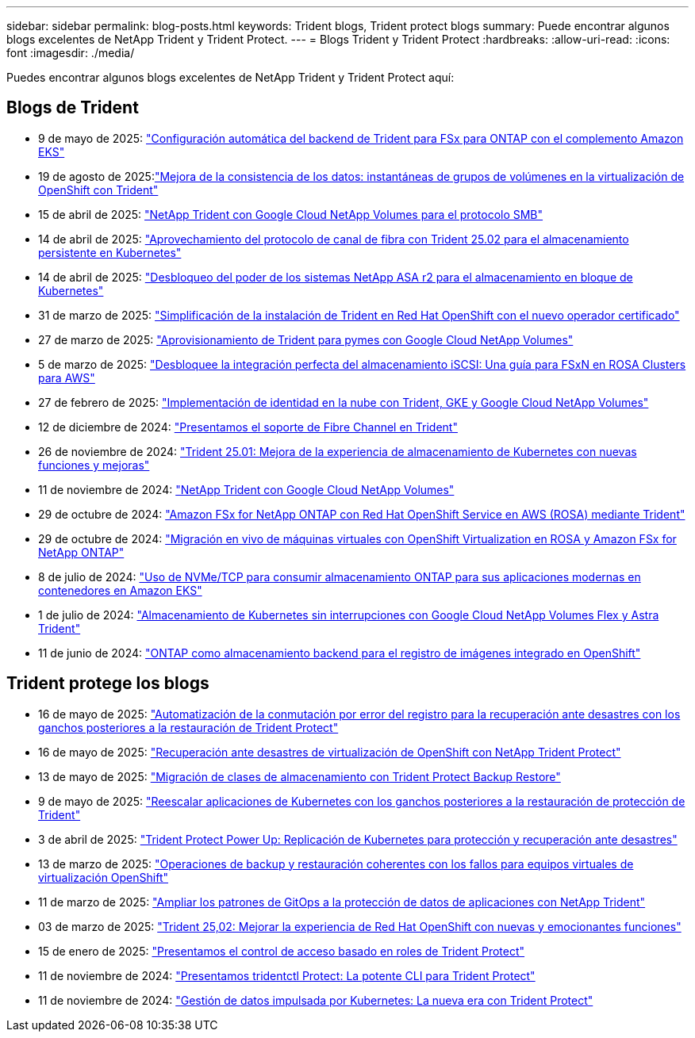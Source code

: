 ---
sidebar: sidebar 
permalink: blog-posts.html 
keywords: Trident blogs, Trident protect blogs 
summary: Puede encontrar algunos blogs excelentes de NetApp Trident y Trident Protect. 
---
= Blogs Trident y Trident Protect
:hardbreaks:
:allow-uri-read: 
:icons: font
:imagesdir: ./media/


[role="lead"]
Puedes encontrar algunos blogs excelentes de NetApp Trident y Trident Protect aquí:



== Blogs de Trident

* 9 de mayo de 2025: link:https://community.netapp.com/t5/Tech-ONTAP-Blogs/Automatic-Trident-backend-configuration-for-FSx-for-ONTAP-with-the-Amazon-EKS/ba-p/460586["Configuración automática del backend de Trident para FSx para ONTAP con el complemento Amazon EKS"^]
* 19 de agosto de 2025:link:https://community.netapp.com/t5/Tech-ONTAP-Blogs/Enhancing-Data-Consistency-Volume-Group-Snapshots-in-OpenShift-virtualization/ba-p/462798["Mejora de la consistencia de los datos: instantáneas de grupos de volúmenes en la virtualización de OpenShift con Trident"]
* 15 de abril de 2025: link:https://community.netapp.com/t5/Tech-ONTAP-Blogs/NetApp-Trident-with-Google-Cloud-NetApp-Volumes-for-SMB-Protocol/ba-p/460118["NetApp Trident con Google Cloud NetApp Volumes para el protocolo SMB"^]
* 14 de abril de 2025: link:https://community.netapp.com/t5/Tech-ONTAP-Blogs/Leveraging-Fiber-Channel-Protocol-with-Trident-25-02-for-Persistent-Storage-on/ba-p/460091["Aprovechamiento del protocolo de canal de fibra con Trident 25.02 para el almacenamiento persistente en Kubernetes"^]
* 14 de abril de 2025: link:https://community.netapp.com/t5/Tech-ONTAP-Blogs/Unlocking-the-power-of-NetApp-ASA-r2-systems-for-Kubernetes-block-storage/ba-p/460113["Desbloqueo del poder de los sistemas NetApp ASA r2 para el almacenamiento en bloque de Kubernetes"^]
* 31 de marzo de 2025: link:https://community.netapp.com/t5/Tech-ONTAP-Blogs/Simplifying-Trident-Installation-on-Red-Hat-OpenShift-with-the-New-Certified/ba-p/459710["Simplificación de la instalación de Trident en Red Hat OpenShift con el nuevo operador certificado"^]
* 27 de marzo de 2025: link:https://community.netapp.com/t5/Tech-ONTAP-Blogs/Provisioning-Trident-for-SMB-with-Google-Cloud-NetApp-Volumes/ba-p/459629["Aprovisionamiento de Trident para pymes con Google Cloud NetApp Volumes"^]
* 5 de marzo de 2025: link:https://community.netapp.com/t5/Tech-ONTAP-Blogs/Unlock-Seamless-iSCSI-Storage-Integration-A-Guide-to-FSxN-on-ROSA-Clusters-for/ba-p/459124["Desbloquee la integración perfecta del almacenamiento iSCSI: Una guía para FSxN en ROSA Clusters para AWS"^]
* 27 de febrero de 2025: link:https://community.netapp.com/t5/Tech-ONTAP-Blogs/Deploying-cloud-identity-with-Trident-GKE-and-Google-Cloud-NetApp-Volumes/ba-p/458912["Implementación de identidad en la nube con Trident, GKE y Google Cloud NetApp Volumes"^]
* 12 de diciembre de 2024: link:https://community.netapp.com/t5/Tech-ONTAP-Blogs/Introducing-Fibre-Channel-support-in-Trident/ba-p/457427["Presentamos el soporte de Fibre Channel en Trident"^]
* 26 de noviembre de 2024: link:https://community.netapp.com/t5/Tech-ONTAP-Blogs/Trident-25-01-Enhancing-the-Kubernetes-Storage-Experience-with-New-Features-and/ba-p/456885["Trident 25.01: Mejora de la experiencia de almacenamiento de Kubernetes con nuevas funciones y mejoras"^]
* 11 de noviembre de 2024: link:https://community.netapp.com/t5/Tech-ONTAP-Blogs/NetApp-Trident-with-Google-Cloud-NetApp-Volumes/ba-p/4564844["NetApp Trident con Google Cloud NetApp Volumes"^]
* 29 de octubre de 2024: link:https://community.netapp.com/t5/Tech-ONTAP-Blogs/Amazon-FSx-for-NetApp-ONTAP-with-Red-Hat-OpenShift-Service-on-AWS-ROSA-using/ba-p/456167["Amazon FSx for NetApp ONTAP con Red Hat OpenShift Service en AWS (ROSA) mediante Trident"^]
* 29 de octubre de 2024: link:https://community.netapp.com/t5/Tech-ONTAP-Blogs/Live-Migration-of-VMs-with-OpenShift-Virtualization-on-ROSA-and-Amazon-FSx-for/ba-p/456213["Migración en vivo de máquinas virtuales con OpenShift Virtualization en ROSA y Amazon FSx for NetApp ONTAP"^]
* 8 de julio de 2024: link:https://community.netapp.com/t5/Tech-ONTAP-Blogs/Using-NVMe-TCP-to-consume-ONTAP-storage-for-your-modern-containerized-apps-on/ba-p/453706["Uso de NVMe/TCP para consumir almacenamiento ONTAP para sus aplicaciones modernas en contenedores en Amazon EKS"^]
* 1 de julio de 2024: link:https://community.netapp.com/t5/Tech-ONTAP-Blogs/Seamless-Kubernetes-storage-with-Google-Cloud-NetApp-Volumes-Flex-and-Astra/ba-p/453408["Almacenamiento de Kubernetes sin interrupciones con Google Cloud NetApp Volumes Flex y Astra Trident"^]
* 11 de junio de 2024: link:https://community.netapp.com/t5/Tech-ONTAP-Blogs/ONTAP-as-backend-storage-for-the-integrated-image-registry-in-OpenShift/ba-p/453142["ONTAP como almacenamiento backend para el registro de imágenes integrado en OpenShift"^]




== Trident protege los blogs

* 16 de mayo de 2025: link:https://community.netapp.com/t5/Tech-ONTAP-Blogs/Automating-registry-failover-for-disaster-recovery-with-Trident-protect-post/ba-p/460777["Automatización de la conmutación por error del registro para la recuperación ante desastres con los ganchos posteriores a la restauración de Trident Protect"^]
* 16 de mayo de 2025: link:https://community.netapp.com/t5/Tech-ONTAP-Blogs/OpenShift-Virtualization-Disaster-Recovery-with-NetApp-Trident-Protect/ba-p/460716["Recuperación ante desastres de virtualización de OpenShift con NetApp Trident Protect"^]
* 13 de mayo de 2025: link:https://community.netapp.com/t5/Tech-ONTAP-Blogs/Storage-class-migration-with-Trident-protect-backup-amp-restore/ba-p/460637["Migración de clases de almacenamiento con Trident Protect Backup  Restore"^]
* 9 de mayo de 2025: link:https://community.netapp.com/t5/Tech-ONTAP-Blogs/Rescale-Kubernetes-applications-with-Trident-protect-post-restore-hooks/ba-p/460514["Reescalar aplicaciones de Kubernetes con los ganchos posteriores a la restauración de protección de Trident"^]
* 3 de abril de 2025: link:https://community.netapp.com/t5/Tech-ONTAP-Blogs/Trident-Protect-Power-Up-Kubernetes-Replication-for-Protection-amp-Disaster/ba-p/459777["Trident Protect Power Up: Replicación de Kubernetes para protección y recuperación ante desastres"^]
* 13 de marzo de 2025: link:https://community.netapp.com/t5/Tech-ONTAP-Blogs/Crash-Consistent-Backup-and-Restore-Operations-for-OpenShift-Virtualization-VMs/ba-p/459417["Operaciones de backup y restauración coherentes con los fallos para equipos virtuales de virtualización OpenShift"^]
* 11 de marzo de 2025: link:https://community.netapp.com/t5/Tech-ONTAP-Blogs/Extending-GitOps-patterns-to-application-data-protection-with-NetApp-Trident/ba-p/459323["Ampliar los patrones de GitOps a la protección de datos de aplicaciones con NetApp Trident"^]
* 03 de marzo de 2025: link:https://community.netapp.com/t5/Tech-ONTAP-Blogs/Trident-25-02-Elevating-the-Red-Hat-OpenShift-Experience-with-Exciting-New/ba-p/459055["Trident 25,02: Mejorar la experiencia de Red Hat OpenShift con nuevas y emocionantes funciones"^]
* 15 de enero de 2025: link:https://community.netapp.com/t5/Tech-ONTAP-Blogs/Introducing-Trident-protect-role-based-access-control/ba-p/457837["Presentamos el control de acceso basado en roles de Trident Protect"^]
* 11 de noviembre de 2024: https://community.netapp.com/t5/Tech-ONTAP-Blogs/Introducing-tridentctl-protect-the-powerful-CLI-for-Trident-protect/ba-p/456494["Presentamos tridentctl Protect: La potente CLI para Trident Protect"^]
* 11 de noviembre de 2024: link:https://community.netapp.com/t5/Tech-ONTAP-Blogs/Kubernetes-driven-data-management-The-new-era-with-Trident-protect/ba-p/456395["Gestión de datos impulsada por Kubernetes: La nueva era con Trident Protect"^]

